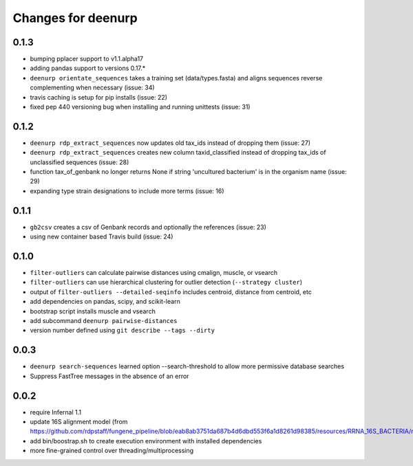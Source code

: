 =====================
 Changes for deenurp
=====================

0.1.3
=========
* bumping pplacer support to v1.1.alpha17
* adding pandas support to versions 0.17.*
* ``deenurp orientate_sequences`` takes a training set (data/types.fasta) and aligns sequences reverse complementing when necessary (issue: 34)
* travis caching is setup for pip installs (issue: 22)
* fixed pep 440 versioning bug when installing and running unittests (issue: 31)

0.1.2
=====
* ``deenurp rdp_extract_sequences`` now updates old tax_ids instead of dropping them (issue: 27)
* ``deenurp rdp_extract_sequences`` creates new column taxid_classified instead of dropping tax_ids of unclassified sequences (issue: 28)
* function tax_of_genbank no longer returns None if string 'uncultured bacterium' is in the organism name (issue: 29)
* expanding type strain designations to include more terms (issue: 16)

0.1.1
=====

* ``gb2csv`` creates a csv of Genbank records and optionally the references (issue: 23)
* using new container based Travis build (issue: 24)

0.1.0
=====

* ``filter-outliers`` can calculate pairwise distances using cmalign, muscle, or vsearch
* ``filter-outliers`` can use hierarchical clustering for outlier detection (``--strategy cluster``)
* output of ``filter-outliers --detailed-seqinfo`` includes centroid, distance from centroid, etc
* add dependencies on pandas, scipy, and scikit-learn
* bootstrap script installs muscle and vsearch
* add subcommand ``deenurp pairwise-distances``
* version number defined using ``git describe --tags --dirty``

0.0.3
=====

* ``deenurp search-sequences`` learned option --search-threshold to
  allow more permissive database searches
* Suppress FastTree messages in the absence of an error

0.0.2
=====

* require Infernal 1.1
* update 16S alignment model (from https://github.com/rdpstaff/fungene_pipeline/blob/eab8ab3751da687b4d6dbd553f6a1d8261d98385/resources/RRNA_16S_BACTERIA/model.cm)
* add bin/boostrap.sh to create execution environment with installed dependencies
* more fine-grained control over threading/multiprocessing
